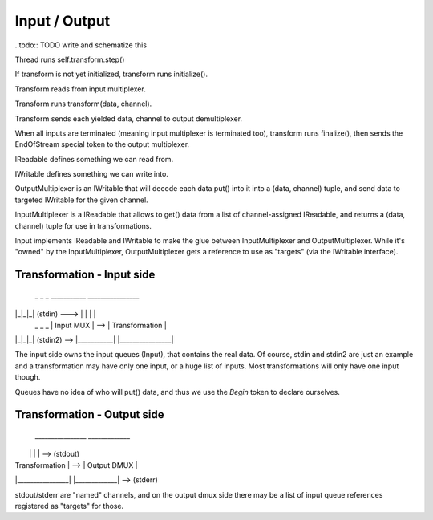 Input / Output
==============

..todo:: TODO write and schematize this

Thread runs self.transform.step()

If transform is not yet initialized, transform runs initialize().

Transform reads from input multiplexer.

Transform runs transform(data, channel).

Transform sends each yielded data, channel to output demultiplexer.

When all inputs are terminated (meaning input multiplexer is terminated too), transform runs finalize(), then sends
the EndOfStream special token to the output multiplexer.


IReadable defines something we can read from.

IWritable defines something we can write into.

OutputMultiplexer is an IWritable that will decode each data put() into it into a (data, channel) tuple, and send data
to targeted IWritable for the given channel.

InputMultiplexer is a IReadable that allows to get() data from a list of channel-assigned IReadable, and returns a
(data, channel) tuple for use in transformations.

Input implements IReadable and IWritable to make the glue between InputMultiplexer and OutputMultiplexer. While it's
"owned" by the InputMultiplexer, OutputMultiplexer gets a reference to use as "targets" (via the IWritable interface).

Transformation - Input side
:::::::::::::::::::::::::::

 _ _ _                ___________       ________________
|_|_|_| (stdin) ---> |           |     |                |
 _ _ _               | Input MUX | --> | Transformation |
|_|_|_| (stdin2) --> |___________|     |________________|

The input side owns the input queues (Input), that contains the real data. Of course, stdin and stdin2 are just an
example and a transformation may have only one input, or a huge list of inputs. Most transformations will only have one
input though.

Queues have no idea of who will put() data, and thus we use the `Begin` token to declare ourselves.

Transformation - Output side
::::::::::::::::::::::::::::

 ________________       _____________
|                |     |             | --> (stdout)
| Transformation | --> | Output DMUX |
|________________|     |_____________| --> (stderr)

stdout/stderr are "named" channels, and on the output dmux side there may be a list of input queue references registered
as "targets" for those.

